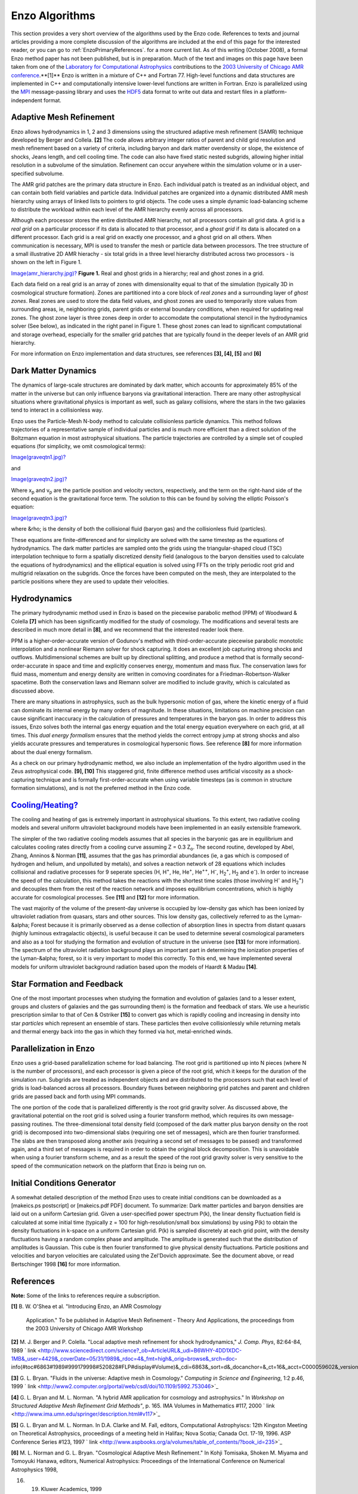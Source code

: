 Enzo Algorithms
===============

This section provides a very short overview of the algorithms used by the Enzo
code. References to texts and journal articles providing a more complete
discussion of the algorithms are included at the end of this page for the
interested reader, or you can go to :ref:`EnzoPrimaryReferences`.
for a more current list. As of this writing
(October 2008), a formal Enzo method paper has not been published, but is in
preparation. Much of the text and images on this page have been taken from one
of the `Laboratory for Computational Astrophysics <http://lca.ucsd.edu>`_
contributions to the `2003 University of Chicago AMR conference
<http://flash.uchicago.edu/amr2003/>`_.**[1]** Enzo is written in a mixture of
C++ and Fortran 77. High-level functions and data structures are implemented in
C++ and computationally intensive lower-level functions are written in Fortran.
Enzo is parallelized using the `MPI <http://www-unix.mcs.anl.gov/mpi/>`_
message-passing library and uses the `HDF5 <http://hdf.ncsa.uiuc.edu/HDF5/>`_
data format to write out data and restart files in a platform-independent
format.

Adaptive Mesh Refinement
------------------------

Enzo allows hydrodynamics in 1, 2 and 3 dimensions using the structured
adaptive mesh refinement (SAMR) technique developed by Berger and Collela.
**[2]** The code allows arbitrary integer ratios of parent and child grid
resolution and mesh refinement based on a variety of criteria, including baryon
and dark matter overdensity or slope, the existence of shocks, Jeans length,
and cell cooling time. The code can also have fixed static nested subgrids,
allowing higher initial resolution in a subvolume of the simulation. Refinement
can occur anywhere within the simulation volume or in a user-specified
subvolume.

The AMR grid patches are the primary data structure in Enzo. Each individual
patch is treated as an individual object, and can contain both field variables
and particle data. Individual patches are organized into a dynamic distributed
AMR mesh hierarchy using arrays of linked lists to pointers to grid objects.
The code uses a simple dynamic load-balancing scheme to distribute the workload
within each level of the AMR hierarchy evenly across all processors.

Although each processor stores the entire distributed AMR hierarchy, not all
processors contain all grid data. A grid is a *real grid* on a particular
processor if its data is allocated to that processor, and a *ghost grid* if its
data is allocated on a different processor.  Each grid is a real grid on
exactly one processor, and a ghost grid on all others.  When communication is
necessary, MPI is used to transfer the mesh or particle data between
processors. The tree structure of a small illustrative 2D AMR hierachy - six
total grids in a three level hierarchy distributed across two processors - is
shown on the left in Figure 1.

`Image(amr\_hierarchy.jpg)? </wiki/Image(amr_hierarchy.jpg)>`_ **Figure 1.**
Real and ghost grids in a hierarchy; real and ghost zones in a grid.

Each data field on a real grid is an array of zones with dimensionality equal
to that of the simulation (typically 3D in cosmological structure formation).
Zones are partitioned into a core block of *real zones* and a surrounding layer
of *ghost zones*. Real zones are used to store the data field values, and ghost
zones are used to temporarily store values from surrounding areas, ie,
neighboring grids, parent grids or external boundary conditions, when required
for updating real zones.  The ghost zone layer is three zones deep in order to
accomodate the computational stencil in the hydrodynamics solver (See below),
as indicated in the right panel in Figure 1. These ghost zones can lead to
significant computational and storage overhead, especially for the smaller grid
patches that are typically found in the deeper levels of an AMR grid hierarchy.

For more information on Enzo implementation and data structures, see references
**[3], [4], [5]** and **[6]**

Dark Matter Dynamics
--------------------

The dynamics of large-scale structures are dominated by dark matter, which
accounts for approximately 85% of the matter in the universe but can only
influence baryons via gravitational interaction.  There are many other
astrophysical situations where gravitational physics is important as well, such
as galaxy collisions, where the stars in the two galaxies tend to interact in a
collisionless way.

Enzo uses the Particle-Mesh N-body method to calculate collisionless particle
dynamics. This method follows trajectories of a representative sample of
individual particles and is much more efficient than a direct solution of the
Boltzmann equation in most astrophysical situations.  The particle trajectories
are controlled by a simple set of coupled equations (for simplicity, we omit
cosmological terms):

`Image(graveqtn1.jpg)? </wiki/Image(graveqtn1.jpg)>`_

and

`Image(graveqtn2.jpg)? </wiki/Image(graveqtn2.jpg)>`_

Where x\ :sub:`p`\  and v\ :sub:`p`\  are the particle position and velocity
vectors, respectively, and the term on the right-hand side of the second
equation is the gravitational force term. The solution to this can be found by
solving the elliptic Poisson's equation:

`Image(graveqtn3.jpg)? </wiki/Image(graveqtn3.jpg)>`_

where &rho; is the density of both the collisional fluid (baryon gas) and the
collisionless fluid (particles).

These equations are finite-differenced and for simplicity are solved with the
same timestep as the equations of hydrodynamics.  The dark matter particles are
sampled onto the grids using the triangular-shaped cloud (TSC) interpolation
technique to form a spatially discretized density field (analogous to the
baryon densities used to calculate the equations of hydrodynamics) and the
elliptical equation is solved using FFTs on the triply periodic root grid and
multigrid relaxation on the subgrids.  Once the forces have been computed on
the mesh, they are interpolated to the particle positions where they are used
to update their velocities.

Hydrodynamics
-------------

The primary hydrodynamic method used in Enzo is based on the piecewise
parabolic method (PPM) of Woodward & Colella **[7]** which has been
significantly modified for the study of cosmology.  The modifications and
several tests are described in much more detail in **[8]**, and we recommend
that the interested reader look there.

PPM is a higher-order-accurate version of Godunov's method with
third-order-accurate piecewise parabolic monotolic interpolation and a
nonlinear Riemann solver for shock capturing. It does an excellent job
capturing strong shocks and outflows. Multidimensional schemes are built up by
directional splitting, and produce a method that is formally
second-order-accurate in space and time and explicitly conserves energy,
momentum and mass flux. The conservation laws for fluid mass, momentum and
energy density are written in comoving coordinates for a
Friedman-Robertson-Walker spacetime. Both the conservation laws and Riemann
solver are modified to include gravity, which is calculated as discussed above.

There are many situations in astrophysics, such as the bulk hypersonic motion
of gas, where the kinetic energy of a fluid can dominate its internal energy by
many orders of magnitude. In these situations, limitations on machine precision
can cause significant inaccuracy in the calculation of pressures and
temperatures in the baryon gas. In order to address this issues, Enzo solves
both the internal gas energy equation and the total energy equation everywhere
on each grid, at all times. This *dual energy formalism* ensures that the
method yields the correct entropy jump at strong shocks and also yields
accurate pressures and temperatures in cosmological hypersonic flows. See
reference **[8]** for more information about the dual energy formalism.

As a check on our primary hydrodynamic method, we also include an
implementation of the hydro algorithm used in the Zeus astrophysical code.
**[9], [10]** This staggered grid, finite difference method uses artificial
viscosity as a shock-capturing technique and is formally first-order-accurate
when using variable timesteps (as is common in structure formation
simulations), and is not the preferred method in the Enzo code.

`Cooling/Heating? </wiki/Cooling/Heating>`_
-------------------------------------------

The cooling and heating of gas is extremely important in astrophysical
situations. To this extent, two radiative cooling models and several uniform
ultraviolet background models have been implemented in an easily extensible
framework.

The simpler of the two radiative cooling models assumes that all species in the
baryonic gas are in equilibrium and calculates cooling rates directly from a
cooling curve assuming Z = 0.3 Z\ :sub:`o`\ .  The second routine, developed by
Abel, Zhang, Anninos & Norman **[11]**, assumes that the gas has primordial
abundances (ie, a gas which is composed of hydrogen and helium, and unpolluted
by metals), and solves a reaction network of 28 equations which includes
collisional and radiative processes for 9 seperate species (H, H\ :sup:`+`\ ,
He, He\ :sup:`+`\ , He\ :sup:`++`\ , H\ :sup:`-`\ , H\ :sub:`2`\ \ :sup:`+`\ ,
H\ :sub:`2`\  and e\ :sup:`-`\ ). In order to increase the speed of the
calculation, this method takes the reactions with the shortest time scales
(those involving H\ :sup:`-`\  and H\ :sub:`2`\ \ :sup:`+`\ ) and decouples
them from the rest of the reaction network and imposes equilibrium
concentrations, which is highly accurate for cosmological processes. See
**[11]** and **[12]** for more information.

The vast majority of the volume of the present-day universe is occupied by
low-density gas which has been ionized by ultraviolet radiation from quasars,
stars and other sources. This low density gas, collectively referred to as the
Lyman-&alpha; Forest because it is primarily observed as a dense collection of
absorption lines in spectra from distant quasars (highly luminous extragalactic
objects), is useful because it can be used to determine several cosmological
parameters and also as a tool for studying the formation and evolution of
structure in the universe (see **[13]** for more information). The spectrum of
the ultraviolet radiation background plays an important part in determining the
ionization properties of the Lyman-&alpha; forest, so it is very important to
model this correctly. To this end, we have implemented several models for
uniform ultraviolet background radiation based upon the models of Haardt &
Madau **[14]**.

Star Formation and Feedback
---------------------------

One of the most important processes when studying the formation and evolution
of galaxies (and to a lesser extent, groups and clusters of galaxies and the
gas surrounding them) is the formation and feedback of stars. We use a
heuristic prescription similar to that of Cen & Ostriker **[15]** to convert
gas which is rapidly cooling and increasing in density into star *particles*
which represent an ensemble of stars. These particles then evolve
collisionlessly while returning metals and thermal energy back into the gas in
which they formed via hot, metal-enriched winds.

Parallelization in Enzo
-----------------------

Enzo uses a grid-based parallelization scheme for load balancing.  The root
grid is partitioned up into N pieces (where N is the number of processors), and
each processor is given a piece of the root grid, which it keeps for the
duration of the simulation run.  Subgrids are treated as independent objects
and are distributed to the processors such that each level of grids is
load-balanced across all processors.  Boundary fluxes between neighboring grid
patches and parent and children grids are passed back and forth using MPI
commands.

The one portion of the code that is parallelized differently is the root grid
gravity solver. As discussed above, the gravitational potential on the root
grid is solved using a fourier transform method, which requires its own
message-passing routines.  The three-dimensional total density field (composed
of the dark matter plus baryon density on the root grid) is decomposed into
two-dimensional slabs (requiring one set of messages), which are then fourier
transformed.  The slabs are then transposed along another axis (requiring a
second set of messages to be passed) and transformed again, and a third set of
messages is required in order to obtain the original block decomposition. This
is unavoidable when using a fourier transform scheme, and as a result the speed
of the root grid gravity solver is very sensitive to the speed of the
communication network on the platform that Enzo is being run on.

Initial Conditions Generator
----------------------------

A somewhat detailed description of the method Enzo uses to create initial
conditions can be downloaded as a [makeics.ps postscript] or [makeics.pdf PDF]
document.  To summarize: Dark matter particles and baryon densities are laid
out on a uniform Cartesian grid. Given a user-specified power spectrum P(k),
the linear density fluctuation field is calculated at some initial time
(typically z = 100 for high-resolution/small box simulations) by using P(k) to
obtain the density fluctuations in k-space on a uniform Cartesian grid.  P(k)
is sampled discretely at each grid point, with the density fluctuations having
a random complex phase and amplitude. The amplitude is generated such that the
distribution of amplitudes is Gaussian.  This cube is then fourier transformed
to give physical density fluctuations. Particle positions and velocities and
baryon velocities are calculated using the Zel'Dovich approximate. See the
document above, or read Bertschinger 1998 **[16]** for more information.

References
----------

**Note:** Some of the links to references require a subscription.

**[1]** B. W. O'Shea et al. "Introducing Enzo, an AMR Cosmology

    Application." To be published in Adaptive Mesh Refinement - Theory
    And Applications,
    the proceedings from the 2003 University of Chicago AMR Workshop


**[2]** M. J. Berger and P. Colella. "Local adaptive mesh
refinement for shock hydrodynamics,"
*J. Comp. Phys*, 82:64-84, 1989
` link <http://www.sciencedirect.com/science?_ob=ArticleURL&_udi=B6WHY-4DD1XDC-1MB&_user=4429&_coverDate=05/31/1989&_rdoc=4&_fmt=high&_orig=browse&_srch=doc-info(#toc#6863#1989#999179998#520828#FLP#display#Volume)&_cdi=6863&_sort=d&_docanchor=&_ct=16&_acct=C000059602&_version=1&_urlVersion=0&_userid=4429&md5=bcf84ef74a3477c5c68c8fad177936ae>`_

**[3]** G. L. Bryan. "Fluids in the universe: Adaptive mesh in
Cosmology."
*Computing in Science and Engineering*, 1:2 p.46, 1999
` link <http://www2.computer.org/portal/web/csdl/doi/10.1109/5992.753046>`_

**[4]** G. L. Bryan and M. L. Norman. "A hybrid AMR application for
cosmology and astrophysics."
In *Workshop on Structured Adaptive Mesh Refinement Grid Methods"*,
p. 165.
IMA Volumes in Mathematics #117, 2000
` link <http://www.ima.umn.edu/springer/description.html#v117>`_

**[5]** G. L. Bryan and M. L. Norman. In D.A. Clarke and M. Fall,
editors,
Computational Astrophyiscs: 12th Kingston Meeting on Theoretical
Astrophysics,
proceedings of a meeting held in Halifax; Nova Scotia; Canada Oct.
17-19, 1996.
ASP Conference Series #123, 1997
` link <http://www.aspbooks.org/a/volumes/table_of_contents/?book_id=235>`_

**[6]** M. L. Norman and G. L. Bryan. "Cosmological Adaptive Mesh
Refinement."
In Kohji Tomisaka, Shoken M. Miyama and Tomoyuki Hanawa, editors,
Numerical Astrophysics: Proceedings of the International Conference
on Numerical Astrophysics 1998,


16. 19. Kluwer Academics, 1999

**[7]** P. R. Woodward and P. Colella. "A piecewise parabolic
method for gas dynamical simulations,"
*J. Comp. Phys*, 54:174, 1984
` link <http://www.sciencedirect.com/science?_ob=ArticleURL&_udi=B6WHY-4DD1PHM-SJ&_user=4429&_coverDate=04/30/1984&_rdoc=9&_fmt=high&_orig=browse&_srch=doc-info(#toc#6863#1984#999459998#520712#FLA#display#Volume)&_cdi=6863&_sort=d&_docanchor=&_ct=11&_acct=C000059602&_version=1&_urlVersion=0&_userid=4429&md5=923fe4515a7800e5c145577ace6dfad1>`_

**[8]** G. L. Bryan, M. L. Norman, J. M. Stone, R. Cen and J. P.
Ostriker. "A piecewise parabolic method for cosmological
hydrodynamics,"
*Comp. Phys. Comm.*, 89:149, 1995
` link <http://adsabs.harvard.edu/abs/1995CoPhC..89..149B>`_

**[9]** J. M. Stone and M. L. Norman. "Zeus-2D: A radiation
magnetohydrodynamics code for
astrophysical flows in two space dimensions. I. The hydrodynamics
algorithms and tests."
*The Astrophysical Journal Supplement*, 80:753, 1992
` link <http://adsabs.harvard.edu/abs/1992ApJS...80..753S>`_

**[10]** J. M. Stone and M. L. Norman. "Zeus-2D: A radiation
magnetohydrodynamics code for
astrophysical flows in two space dimensions. II. The
magnetohydrodynamic algorithms and tests."

    *The Astrophysical Journal Supplement*, 80:791, 1992
    spa



